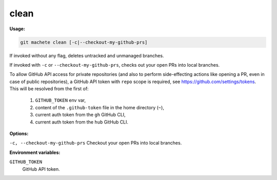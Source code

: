.. _clean:

clean
----
**Usage:**

.. code-block:: shell

    git machete clean [-c|--checkout-my-github-prs]

If invoked without any flag, deletes untracked and unmanaged branches.

If invoked with ``-c`` or ``--checkout-my-github-prs``, checks out your open PRs into local branches.

To allow GitHub API access for private repositories (and also to perform side-effecting actions like opening a PR, even in case of public repositories),
a GitHub API token with ``repo`` scope is required, see https://github.com/settings/tokens. This will be resolved from the first of:

    1. ``GITHUB_TOKEN`` env var,
    2. content of the ``.github-token`` file in the home directory (``~``),
    3. current auth token from the ``gh`` GitHub CLI,
    4. current auth token from the ``hub`` GitHub CLI.

**Options:**

``-c, --checkout-my-github-prs``    Checkout your open PRs into local branches.

**Environment variables:**

``GITHUB_TOKEN``
    GitHub API token.
